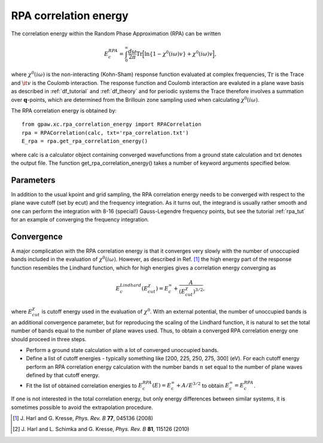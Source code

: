 .. _rpa:

=======================
RPA correlation energy
=======================

.. default-role:: math

The correlation energy within the Random Phase Approximation (RPA) can be written

.. math::

  E_c^{RPA} = \int_0^{\infty}\frac{d\omega}{2\pi}\text{Tr}\Big[\text{ln}\{1-\chi^0(i\omega)v\}+\chi^0(i\omega)v\Big],
 
where `\chi^0(i\omega)` is the non-interacting (Kohn-Sham) response function evaluated at complex frequencies, `\text{Tr}` is the Trace and `\it{v}` is the Coulomb interaction. The response function and Coulomb interaction are evaluted in a plane wave basis as described in :ref:`df_tutorial` and :ref:`df_theory` and for periodic systems the Trace therefore involves a summation over `\mathbf{q}`-points, which are determined from the Brillouin zone sampling used when calculating `\chi^0(i\omega)`. 

The RPA correlation energy is obtained by::
    
    from gpaw.xc.rpa_correlation_energy import RPACorrelation
    rpa = RPACorrelation(calc, txt='rpa_correlation.txt')   
    E_rpa = rpa.get_rpa_correlation_energy()

where calc is a calculator object containing converged wavefunctions from a ground state calculation and txt denotes the output file. The function get_rpa_correlation_energy() takes a number of keyword arguments specified below.


Parameters
==========

=================== ================== =================== ============================================================
keyword             type               default value       description
=================== ================== =================== ============================================================
``ecut``            ``float``          100.		   Sets the number of plane waves
							   and bands (if nbands is None) included in 
 							   the response function
``nbands``	    ``int``	       None		   Sets the number of bands included in the 
							   response function. If None, nbands is set 
							   equal to the number of plave waves, which is determined by 
 							   ecut
``gauss_legendre``  ``int``            16                  Number of Gauss-legendre points used in the 
							   integration. Presently one can choose between
							   8, 16, 24 or 32
``frequency_cut``   ``float``	       800. (eV)           The frequency cut is the largest frequency 
							   included in the Gauss-Legendre integration.
``frequency_scale`` ``float``	       2.0 (eV)		   The frequency scale sets the density of frequency 
							   points near :math:`\omega = 0`. 
``w``               ``numpy.ndarray``  None                Specifies frequency points used to integrate the 
							   correlation integrand. A simple trapezoid integration is 
							   performed on the specified points. 
							   Ex: numpy.linspace(0,20,201). If None, the Gauss-legendre 
							   method is used.
``direction``	    ``int``	       [[0, 1/3.],	   List of directions and corresponding weights 
				       [1, 1/3.],	   for the :math:`\mathbf{q} = 0` point. 
				       [2, 1/3.]]	   This point essentially needs to be evaluated
				                 	   as an average over values close to zero in the three 
				                 	   directions. If the system has symmetry
							   one may save time by specifying the directions needed.
							   Ex: for a diatomic molecule with the molecular axis in 
							   the z direction, one may use [[0, 2/3.], [2, 1/3.]], since
							   x and y (0 and 1 directions are equivalent).
``skip_gamma``     ``bool``	       False		   For metals the :math:`\mathbf{q} = 0` point can give rise
                                                           to divergent contributions and it may be faster to converge 
							   the k-point sampling if this point is excluded. This should be 
                                                           then also be done for the HF energy which also has this keyword.
                                                           (See Ref. \ [#Harl2]_ for details)
``extrapolate``     ``bool``	       False		   If w is not None, the specified frequency points are 
							   extrapolated to infinity by assuming a squared Lorentzian 
							   decay of the integrand.
``kcommsize``       ``int``            None                The parsize for parallelization
                                                           over kpoints.
=================== ================== =================== ============================================================

In addition to the usual kpoint and grid sampling, the RPA correlation energy needs to be converged with respect to the plane wave cutoff (set by ecut) and the frequency integration. As it turns out, the integrand is usually  rather smooth and one can perform the integration with 8-16 (special!) Gauss-Legendre frequency points, but see the tutorial :ref:`rpa_tut` for an example of converging the frequency integration.
	
Convergence
===========

A major complication with the RPA correlation energy is that it converges very slowly with the number of unoccupied bands included in the evaluation of `\chi^0(i\omega)`. However, as described in Ref. \ [#Harl1]_ the high energy part of the response function resembles the Lindhard function, which for high energies gives a correlation energy converging as

.. math::

  E_c^{Lindhard}(E^{\chi}_{cut}) = E_c^{\infty}+\frac{A}{(E^{\chi}_{cut})^{3/2}},

where `E^{\chi}_{cut}` is cutoff energy used in the evaluation of `\chi^0`. With an external potential, the number of unoccupied bands is an additional convergence parameter, but for reproducing the scaling of the Lindhard function, it is natural to set the total number of bands equal to the number of plane waves used. Thus, to obtain a converged RPA correlation energy one should proceed in three steps.

* Perform a ground state calculation with a lot of converged unoccupied bands.
  
* Define a list of cutoff energies - typically something like [200, 225, 250, 275, 300] (eV). For each cutoff energy perform an RPA correlation energy calculation with the number bands `n` set equal to the number of plane waves defined by that cutoff energy. 

* Fit the list of obtained correlation energies to `E_c^{RPA}(E) = E_c^{\infty}+A/E^{3/2}` to obtain `E_c^{\infty}=E_c^{RPA}`.

If one is not interested in the total correlation energy, but only energy differences between similar systems, it is sometimes possible to avoid the extrapolation procedure.

.. [#Harl1] J. Harl and G. Kresse,
            *Phys. Rev. B* **77**, 045136 (2008)

.. [#Harl2] J. Harl and L. Schimka and G. Kresse,
            *Phys. Rev. B* **81**, 115126 (2010)
